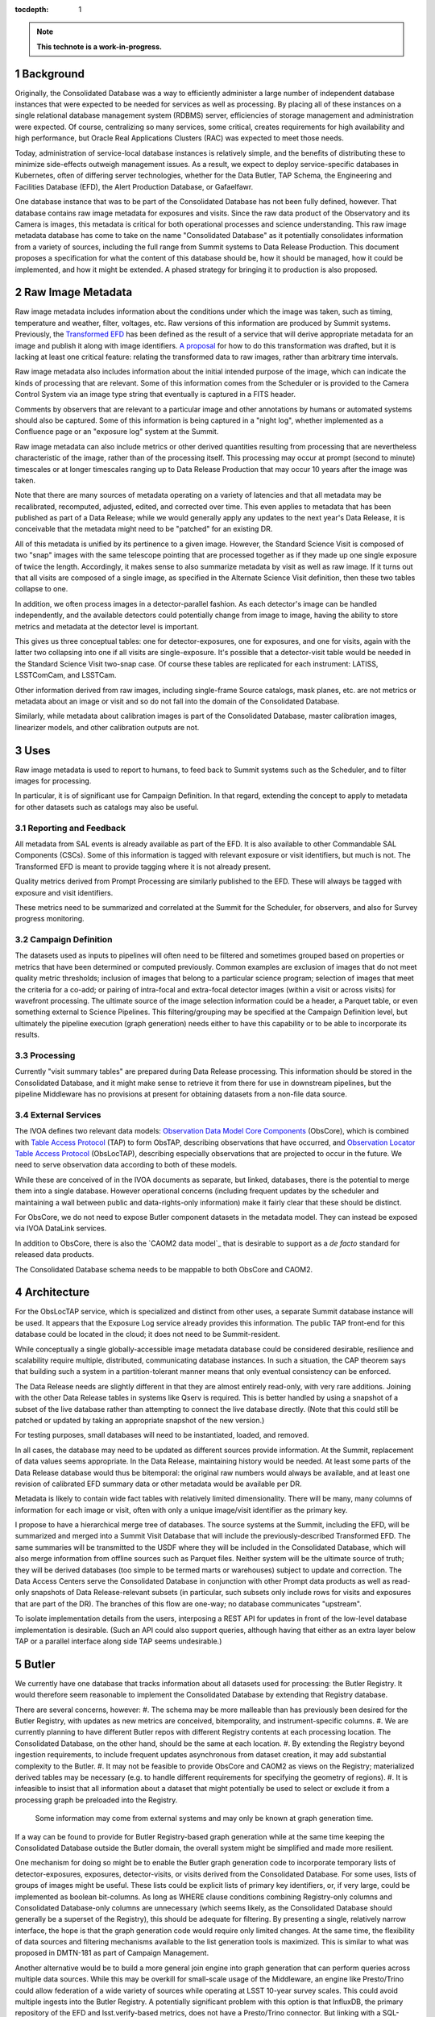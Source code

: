 :tocdepth: 1

.. sectnum::

.. TODO: Delete the note below before merging new content to the main branch.

.. note::

   **This technote is a work-in-progress.**

Background
==========

Originally, the Consolidated Database was a way to efficiently administer a large number of independent database instances that were expected to be needed for services as well as processing.
By placing all of these instances on a single relational database management system (RDBMS) server, efficiencies of storage management and administration were expected.
Of course, centralizing so many services, some critical, creates requirements for high availability and high performance, but Oracle Real Applications Clusters (RAC) was expected to meet those needs.

Today, administration of service-local database instances is relatively simple, and the benefits of distributing these to minimize side-effects outweigh management issues.
As a result, we expect to deploy service-specific databases in Kubernetes, often of differing server technologies, whether for the Data Butler, TAP Schema, the Engineering and Facilities Database (EFD), the Alert Production Database, or Gafaelfawr.

One database instance that was to be part of the Consolidated Database has not been fully defined, however.
That database contains raw image metadata for exposures and visits.
Since the raw data product of the Observatory and its Camera is images, this metadata is critical for both operational processes and science understanding.
This raw image metadata database has come to take on the name "Consolidated Database" as it potentially consolidates information from a variety of sources, including the full range from Summit systems to Data Release Production.
This document proposes a specification for what the content of this database should be, how it should be managed, how it could be implemented, and how it might be extended.  A phased strategy for bringing it to production is also proposed.


Raw Image Metadata
==================

Raw image metadata includes information about the conditions under which the image was taken, such as timing, temperature and weather, filter, voltages, etc.
Raw versions of this information are produced by Summit systems.
Previously, the `Transformed EFD`_ has been defined as the result of a service that will derive appropriate metadata for an image and publish it along with image identifiers.
`A proposal`_ for how to do this transformation was drafted, but it is lacking at least one critical feature: relating the transformed data to raw images, rather than arbitrary time intervals.

.. _Transformed EFD: https://dmtn-050.lsst.io/#transformation
.. _A proposal: https://sqr-058.lsst.io/

Raw image metadata also includes information about the initial intended purpose of the image, which can indicate the kinds of processing that are relevant.
Some of this information comes from the Scheduler or is provided to the Camera Control System via an image type string that eventually is captured in a FITS header.

Comments by observers that are relevant to a particular image and other annotations by humans or automated systems should also be captured.
Some of this information is being captured in a "night log", whether implemented as a Confluence page or an "exposure log" system at the Summit.

Raw image metadata can also include metrics or other derived quantities resulting from processing that are nevertheless characteristic of the image, rather than of the processing itself.
This processing may occur at prompt (second to minute) timescales or at longer timescales ranging up to Data Release Production that may occur 10 years after the image was taken.

Note that there are many sources of metadata operating on a variety of latencies and that all metadata may be recalibrated, recomputed, adjusted, edited, and corrected over time.
This even applies to metadata that has been published as part of a Data Release; while we would generally apply any updates to the next year's Data Release, it is conceivable that the metadata might need to be "patched" for an existing DR.

All of this metadata is unified by its pertinence to a given image.
However, the Standard Science Visit is composed of two "snap" images with the same telescope pointing that are processed together as if they made up one single exposure of twice the length.
Accordingly, it makes sense to also summarize metadata by visit as well as raw image.
If it turns out that all visits are composed of a single image, as specified in the Alternate Science Visit definition, then these two tables collapse to one.

In addition, we often process images in a detector-parallel fashion.
As each detector's image can be handled independently, and the available detectors could potentially change from image to image, having the ability to store metrics and metadata at the detector level is important.

This gives us three conceptual tables: one for detector-exposures, one for exposures, and one for visits, again with the latter two collapsing into one if all visits are single-exposure.
It's possible that a detector-visit table would be needed in the Standard Science Visit two-snap case.
Of course these tables are replicated for each instrument: LATISS, LSSTComCam, and LSSTCam.

Other information derived from raw images, including single-frame Source catalogs, mask planes, etc. are not metrics or metadata about an image or visit and so do not fall into the domain of the Consolidated Database.

Similarly, while metadata about calibration images is part of the Consolidated Database, master calibration images, linearizer models, and other calibration outputs are not.


Uses
====

Raw image metadata is used to report to humans, to feed back to Summit systems such as the Scheduler, and to filter images for processing.

In particular, it is of significant use for Campaign Definition.  In that regard, extending the concept to apply to metadata for other datasets such as catalogs may also be useful.

Reporting and Feedback
----------------------

All metadata from SAL events is already available as part of the EFD.
It is also available to other Commandable SAL Components (CSCs).
Some of this information is tagged with relevant exposure or visit identifiers, but much is not.
The Transformed EFD is meant to provide tagging where it is not already present.

Quality metrics derived from Prompt Processing are similarly published to the EFD.
These will always be tagged with exposure and visit identifiers.

These metrics need to be summarized and correlated at the Summit for the Scheduler, for observers, and also for Survey progress monitoring.

Campaign Definition
-------------------

The datasets used as inputs to pipelines will often need to be filtered and sometimes grouped based on properties or metrics that have been determined or computed previously.
Common examples are exclusion of images that do not meet quality metric thresholds; inclusion of images that belong to a particular science program; selection of images that meet the criteria for a co-add; or pairing of intra-focal and extra-focal detector images (within a visit or across visits) for wavefront processing.
The ultimate source of the image selection information could be a header, a Parquet table, or even something external to Science Pipelines.
This filtering/grouping may be specified at the Campaign Definition level, but ultimately the pipeline execution (graph generation) needs either to have this capability or to be able to incorporate its results.

Processing
----------

Currently "visit summary tables" are prepared during Data Release processing.
This information should be stored in the Consolidated Database, and it might make sense to retrieve it from there for use in downstream pipelines, but the pipeline Middleware has no provisions at present for obtaining datasets from a non-file data source.

External Services
-----------------

The IVOA defines two relevant data models: `Observation Data Model Core Components`_ (ObsCore), which is combined with `Table Access Protocol`_ (TAP) to form ObsTAP, describing observations that have occurred, and `Observation Locator Table Access Protocol`_ (ObsLocTAP), describing especially observations that are projected to occur in the future.
We need to serve observation data according to both of these models.

.. _Observation Data Model Core Components: https://www.ivoa.net/documents/ObsCore/20170509/index.html
.. _Table Access Protocol: https://www.ivoa.net/documents/TAP/20190927/index.html
.. _Observation Locator Table Access Protocol: https://www.ivoa.net/documents/ObsLocTAP/20210724/index.html

While these are conceived of in the IVOA documents as separate, but linked, databases, there is the potential to merge them into a single database.
However operational concerns (including frequent updates by the scheduler and maintaining a wall between public and data-rights-only information) make it fairly clear that these should be distinct.

For ObsCore, we do not need to expose Butler component datasets in the metadata model.
They can instead be exposed via IVOA DataLink services.

In addition to ObsCore, there is also the `CAOM2 data model`_ that is desirable to support as a *de facto* standard for released data products.

.. _CAOM data model: http://www.opencadc.org/caom2/

The Consolidated Database schema needs to be mappable to both ObsCore and CAOM2.


Architecture
============

For the ObsLocTAP service, which is specialized and distinct from other uses, a separate Summit database instance will be used.
It appears that the Exposure Log service already provides this information.
The public TAP front-end for this database could be located in the cloud; it does not need to be Summit-resident.

While conceptually a single globally-accessible image metadata database could be considered desirable, resilience and scalability require multiple, distributed, communicating database instances.
In such a situation, the CAP theorem says that building such a system in a partition-tolerant manner means that only eventual consistency can be enforced.

The Data Release needs are slightly different in that they are almost entirely read-only, with very rare additions.
Joining with the other Data Release tables in systems like Qserv is required.
This is better handled by using a snapshot of a subset of the live database rather than attempting to connect the live database directly.
(Note that this could still be patched or updated by taking an appropriate snapshot of the new version.)

For testing purposes, small databases will need to be instantiated, loaded, and removed.

In all cases, the database may need to be updated as different sources provide information.
At the Summit, replacement of data values seems appropriate.
In the Data Release, maintaining history would be needed.
At least some parts of the Data Release database would thus be bitemporal: the original raw numbers would always be available, and at least one revision of calibrated EFD summary data or other metadata would be available per DR.

Metadata is likely to contain wide fact tables with relatively limited dimensionality.
There will be many, many columns of information for each image or visit, often with only a unique image/visit identifier as the primary key.

I propose to have a hierarchical merge tree of databases.
The source systems at the Summit, including the EFD, will be summarized and merged into a Summit Visit Database that will include the previously-described Transformed EFD.
The same summaries will be transmitted to the USDF where they will be included in the Consolidated Database, which will also merge information from offline sources such as Parquet files.
Neither system will be the ultimate source of truth; they will be derived databases (too simple to be termed marts or warehouses) subject to update and correction.
The Data Access Centers serve the Consolidated Database in conjunction with other Prompt data products as well as read-only snapshots of Data Release-relevant subsets (in particular, such subsets only include rows for visits and exposures that are part of the DR).
The branches of this flow are one-way; no database communicates "upstream".

To isolate implementation details from the users, interposing a REST API for updates in front of the low-level database implementation is desirable.
(Such an API could also support queries, although having that either as an extra layer below TAP or a parallel interface along side TAP seems undesirable.)


Butler
======

We currently have one database that tracks information about all datasets used for processing: the Butler Registry.
It would therefore seem reasonable to implement the Consolidated Database by extending that Registry database.

There are several concerns, however:
#. The schema may be more malleable than has previously been desired for the Butler Registry, with updates as new metrics are conceived, bitemporality, and instrument-specific columns.
#. We are currently planning to have different Butler repos with different Registry contents at each processing location.  The Consolidated Database, on the other hand, should be the same at each location.
#. By extending the Registry beyond ingestion requirements, to include frequent updates asynchronous from dataset creation, it may add substantial complexity to the Butler.
#. It may not be feasible to provide ObsCore and CAOM2 as views on the Registry; materialized derived tables may be necessary (e.g. to handle different requirements for specifying the geometry of regions).
#. It is infeasible to insist that all information about a dataset that might potentially be used to select or exclude it from a processing graph be preloaded into the Registry.
   Some information may come from external systems and may only be known at graph generation time.

If a way can be found to provide for Butler Registry-based graph generation while at the same time keeping the Consolidated Database outside the Butler domain, the overall system might be simplified and made more resilient.

One mechanism for doing so might be to enable the Butler graph generation code to incorporate temporary lists of detector-exposures, exposures, detector-visits, or visits derived from the Consolidated Database.
For some uses, lists of groups of images might be useful.
These lists could be explicit lists of primary key identifiers, or, if very large, could be implemented as boolean bit-columns.
As long as WHERE clause conditions combining Registry-only columns and Consolidated Database-only columns are unnecessary (which seems likely, as the Consolidated Database should generally be a superset of the Registry), this should be adequate for filtering.
By presenting a single, relatively narrow interface, the hope is that the graph generation code would require only limited changes.
At the same time, the flexibility of data sources and filtering mechanisms available to the list generation tools is maximized.
This is similar to what was proposed in DMTN-181 as part of Campaign Management.

Another alternative would be to build a more general join engine into graph generation that can perform queries across multiple data sources.
While this may be overkill for small-scale usage of the Middleware, an engine like Presto/Trino could allow federation of a wide variety of sources while operating at LSST 10-year survey scales.
This could avoid multiple ingests into the Butler Registry.
A potentially significant problem with this option is that InfluxDB, the primary repository of the EFD and lsst.verify-based metrics, does not have a Presto/Trino connector.
But linking with a SQL-based Consolidated Database would be possible.


Implementation
==============

Given that indexing of most metadata is unlikely to produce selection ratios that are sufficiently low to offset the expense of seeks, a column store that can be rapidly scanned to select images or other datasets of interest seems like the most appropriate storage mechanism.
Apache Cassandra might be appropriate, as it is already in use for the APDB and has good scalability and distribution capabilities.
In particular, it is conceivable to have a single distributed Cassandra that would include the Summit and the Data Facilities.
Cassandra also provides the ability to add columns and column families more easily than a relational database.

Linking Cassandra with TAP might be difficult, however.
In addition, the Consolidated Database for raw images is likely to have only 5 million or so rows at the visit level, 10 million or so rows at the exposure level, 2 billion or so at the detector-exposure level.
Even with 1000 columns, this is only a few terabytes at most.
So an RDBMS implementation with out-of-the-box SQL/ADQL and TAP seems possible, if it can be made to scale adequately.

MongoDB offers another possibility with a very flexible schema, although its document orientation may not be ideal.
It does offer a number of index types that might be suitable, however, including a ``2dsphere`` type that could be used in addition to HTM/HEALpix indexing.

A phased implementation could start with the urgently-needed Summit Visit Database, loading it with the contents of the Transformed EFD.
If existing TICK stack tools are insufficient for doing this transformation, a modestly generalized framework based on the Header Service could do the summarization.
Postgres would be the initial backend.

The next phase would be to replicate this to the USDF.
Following that, the visit summary tables from DRP could be loaded.
Additional data sources would be added as needed and as available.

In parallel, the Middleware Team would work to allow Consolidated Database output lists to be used in graph generation and to allow dataset (``get()``) access to the Consolidated Database from pipelines.

An evaluation of database implementations would also be done at this time to determine if Postgres should be replaced by a different backend.

Once a raw image metadata database is defined, it makes sense to ask whether it should be extended to also include other types of images, such as co-adds, or even other types of file datasets, such as catalogs.
This is TBD and dependent on use cases.


Transformed EFD
---------------

Columns in the Transformed EFD could potentially include all of the channels available in the EFD itself.
Specifically desired columns include:
"i) Time of exposure start and end, referenced to TAI, and DUT1; ii) Site metadata (site seeing, transparency, weather, observatory location); iii) Telescope metadata (telescope pointing, active optics state, environmental state); iv) Camera metadata (shutter trajectory, wavefront sensors, environmental state); v) Program metadata (identifier for main survey, deep drilling, etc.); and vi) Scheduler metadata (visitID, intended number of exposures in the visit)."

Basic information is already placed in the image header at exposure (boresight, exposure time, filter).
Other information needs to be summarized from EFD information during exposure/visit (DIMM seeing, temps, weather)

Only some metrics are composable from exposure to visit (i.e. the visit values are derivable directly from the exposure values for a two-exposure visit).
Others need to be computed separately for exposures and visits.

For channels with infrequent sampling, interpolation between points outside the exposure interval may be necessary.
The interpolation method may change over time.

For other channels that report raw values, a lookup table or other transformation may be needed to calibrate the data.
This table may of course change over time.

Some channels are expected to be computed by Prompt Processing: astrometry, PSF, zeropoint, background, and QA metrics.
Note that QA metrics submitted to SQuaSH/Sasquatch via the lsst.verify interface need to be distinguished between the real data and nightly/weekly test runs.

The transformation and loading into the Summit Visit Database could occur by pulling from Kafka or InfluxDB.
A plugin per channel would determine processing and could potentially be implemented in Kapacitor or InfluxDB's Flux language or a Kafka-level stream processor.
The processor needs to know all relevant time boundaries for the exposure (and therefore visit):
 * startIntegration
 * startShutterOpen/endShutterOpen/startShutterClose/endShutterClose
 * endReadout

Summit Visit Database
---------------------

The Summit Visit Database would include the Transformed EFD and additional annotations from observers obtained from the Exposure Log.
(It's not clear whether annotations from the Narrative Log are suitable, and that might be merged with the Exposure Log anyway.)
Metrics and results from the OCPS that are not part of the EFD and hence not transmitted via Kakfa can also be included at this stage.

Consolidated Database
---------------------

The Consolidated Database at the USDF would include DRP-computed data (astrometry, photometry, metrics) including the current VisitSummary datasets as well as further annotations from processing metadata.
This database would be replicated at the FrDF and UKDF for use during processing.
.. Make in-text citations with: :cite:`bibkey`.
.. Uncomment to use citations
.. .. rubric:: References
.. 
.. .. bibliography:: local.bib lsstbib/books.bib lsstbib/lsst.bib lsstbib/lsst-dm.bib lsstbib/refs.bib lsstbib/refs_ads.bib
..    :style: lsst_aa
